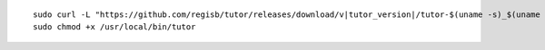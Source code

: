 .. _cli_download:

.. parsed-literal::

    sudo curl -L "\ https\ ://github.com/regisb/tutor/releases/download/v\ |tutor_version|/tutor-$(uname -s)_$(uname -m)" -o /usr/local/bin/tutor
    sudo chmod +x /usr/local/bin/tutor
